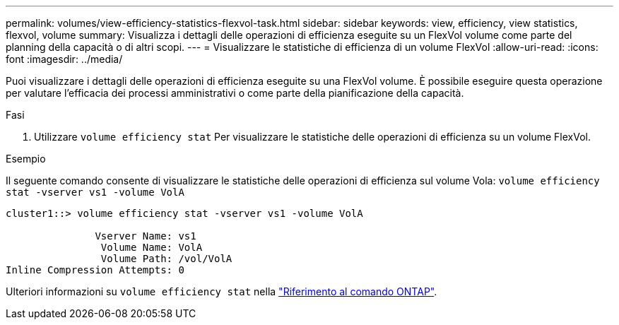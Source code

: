 ---
permalink: volumes/view-efficiency-statistics-flexvol-task.html 
sidebar: sidebar 
keywords: view, efficiency, view statistics, flexvol, volume 
summary: Visualizza i dettagli delle operazioni di efficienza eseguite su un FlexVol volume come parte del planning della capacità o di altri scopi. 
---
= Visualizzare le statistiche di efficienza di un volume FlexVol
:allow-uri-read: 
:icons: font
:imagesdir: ../media/


[role="lead"]
Puoi visualizzare i dettagli delle operazioni di efficienza eseguite su una FlexVol volume. È possibile eseguire questa operazione per valutare l'efficacia dei processi amministrativi o come parte della pianificazione della capacità.

.Fasi
. Utilizzare `volume efficiency stat` Per visualizzare le statistiche delle operazioni di efficienza su un volume FlexVol.


.Esempio
Il seguente comando consente di visualizzare le statistiche delle operazioni di efficienza sul volume Vola:
`volume efficiency stat -vserver vs1 -volume VolA`

[listing]
----
cluster1::> volume efficiency stat -vserver vs1 -volume VolA

               Vserver Name: vs1
                Volume Name: VolA
                Volume Path: /vol/VolA
Inline Compression Attempts: 0
----
Ulteriori informazioni su `volume efficiency stat` nella link:https://docs.netapp.com/us-en/ontap-cli/volume-efficiency-stat.html["Riferimento al comando ONTAP"^].
